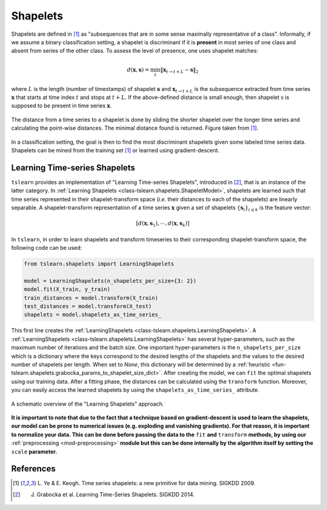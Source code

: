 .. _shapelets:

Shapelets
=========

Shapelets are defined in [1]_ as "subsequences that are in some sense
maximally representative of a class".
Informally, if we assume a binary classification setting, a shapelet is
discriminant if it is **present** in most series of one class and absent from
series of the other class.
To assess the level of presence, one uses shapelet matches:

.. math::

    d(\mathbf{x}, \mathbf{s}) =
        \min_t \| \mathbf{x}_{t\rightarrow t+L} - \mathbf{s} \|_2

where :math:`L` is the length (number of timestamps) of shapelet
:math:`\mathbf{s}` and :math:`\mathbf{x}_{t\rightarrow t+L}` is the subsequence
extracted from time series :math:`\mathbf{x}` that starts at time index
:math:`t` and stops at :math:`t+L`.
If the above-defined distance is small enough, then
shapelet :math:`\textbf{s}` is supposed to be present in time series
:math:`\mathbf{x}`.

.. figure:: _static/img/shap_distance.png
    :width: 50%
    :align: center

    The distance from a time series to a shapelet is done by sliding the
    shorter shapelet over the longer time series and calculating the
    point-wise distances. The minimal distance found is returned. Figure
    taken from [1]_.

In a classification setting, the goal is then to find the most discriminant
shapelets given some labeled time series data.
Shapelets can be mined from the training set [1]_ or learned using
gradient-descent.

Learning Time-series Shapelets
------------------------------

``tslearn`` provides an implementation of "Learning Time-series Shapelets",
introduced in [2]_, that is an instance of the latter category.
In :ref:`Learning Shapelets <class-tslearn.shapelets.ShapeletModel>`,
shapelets are learned such
that time series represented in their shapelet-transform space (`i.e.` their
distances to each of the shapelets) are linearly separable.
A shapelet-transform representation of a time series :math:`\mathbf{x}` given
a set of shapelets :math:`\{\mathbf{s}_i\}_{i \leq k}` is the feature vector:

.. math::

    [d(\mathbf{x}, \mathbf{s}_1), \cdots, d(\mathbf{x}, \mathbf{s}_k)]

In ``tslearn``, in order to learn shapelets and transform timeseries to
their corresponding shapelet-transform space, the following code can be used:

.. code-block:: python

    from tslearn.shapelets import LearningShapelets

    model = LearningShapelets(n_shapelets_per_size={3: 2})
    model.fit(X_train, y_train)
    train_distances = model.transform(X_train)
    test_distances = model.transform(X_test)
    shapelets = model.shapelets_as_time_series_


This first line creates the 
:ref:`LearningShapelets <class-tslearn.shapelets.LearningShapelets>`.
A :ref:`LearningShapelets <class-tslearn.shapelets.LearningShapelets>` has
several
hyper-parameters, such as the maximum number of iterations and the batch size.
One important hyper-parameters is the ``n_shapelets_per_size``
which is a dictionary where the keys correspond to the desired lengths of the 
shapelets and the values to the desired number of shapelets per length. When 
set to `None`, this dictionary will be determined by a 
:ref:`heuristic <fun-tslearn.shapelets.grabocka_params_to_shapelet_size_dict>`. 
After creating the model, we can ``fit`` the optimal shapelets 
using our training data. After a fitting phase, the distances can be calculated 
using the ``transform`` function. Moreover, you can easily access the 
learned shapelets by using the ``shapelets_as_time_series_`` attribute.

.. figure:: _static/img/learning_shapelets.png
    :width: 80%
    :align: center

    A schematic overview of the "Learning Shapelets" approach.


**It is important to note that due to the fact that a technique based on
gradient-descent is used to learn the shapelets, our model can be prone
to numerical issues (e.g. exploding and vanishing gradients). For that
reason, it is important to normalize your data. This can be done before
passing the data to the**
``fit``
**and**
``transform``
**methods, by using our**
:ref:`preprocessing <mod-preprocessing>`
**module but this can be done internally by the algorithm itself by setting the**
``scale``
**parameter.**


.. minigallery:: tslearn.shapelets.LearningShapelets
    :add-heading: Examples Using Shapelet-based Estimators
    :heading-level: -


.. raw:: html

    <div style="clear: both;" />

References
----------

.. [1] L. Ye & E. Keogh. Time series shapelets: a new primitive for data
       mining. SIGKDD 2009.
.. [2] J. Grabocka et al. Learning Time-Series Shapelets. SIGKDD 2014.
